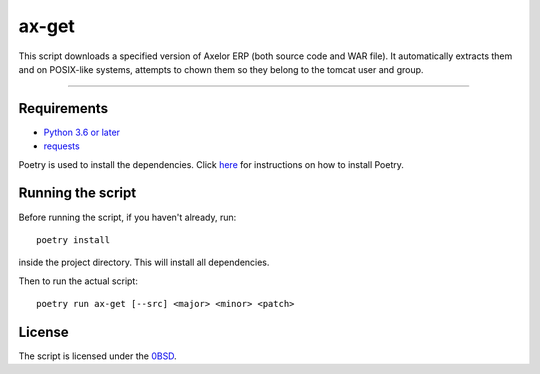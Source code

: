 ==========
ax-get
==========
.. raw:: html

    <img src="https://img.shields.io/badge/code%20style-black-000000.svg", alt="code style: black">

This script downloads a specified version of Axelor ERP (both source code and WAR file). It automatically extracts them and on POSIX-like systems, attempts to chown them so they belong to the tomcat user and group.

------------


Requirements
------------
- `Python 3.6 or later <https://www.python.org/downloads/>`_
- `requests <https://pypi.org/project/requests/>`_

Poetry is used to install the dependencies. Click `here <https://python-poetry.org/docs/>`_ for instructions on how to install Poetry.

Running the script
------------------
Before running the script, if you haven't already, run:

::

    poetry install

inside the project directory. This will install all dependencies.


Then to run the actual script:

::

    poetry run ax-get [--src] <major> <minor> <patch>

License
-------
The script is licensed under the `0BSD <http://landley.net/toybox/license.html>`_.